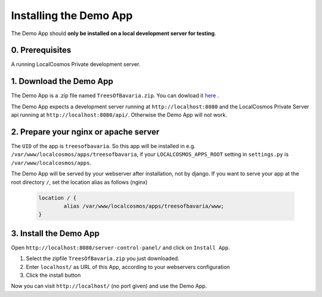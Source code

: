 Installing the Demo App
=======================

The Demo App should **only be installed on a local development server for testing**.


0. Prerequisites
----------------

A running LocalCosmos Private development server. 


1. Download the Demo App
------------------------
The Demo App is a .zip file named ``TreesOfBavaria.zip``.
You can dowload it `here <https://github.com/SiSol-Systems/localcosmos-server/demo-app/blob/master/TreesOfBavaria.zip>`_ .

The Demo App expects a development server running at ``http://localhost:8080`` and the LocalCosmos Private Server api running at ``http://localhost:8080/api/``. Otherwise the Demo App will not work. 


2. Prepare your nginx or apache server
--------------------------------------
The ``UID`` of the app is ``treesofbavaria``. So this app will be installed in e.g. ``/var/www/localcosmos/apps/treesofbavaria``, if your ``LOCALCOSMOS_APPS_ROOT`` setting in ``settings.py`` is ``/var/www/localcosmos/apps``.

The Demo App will be served by your webserver after installation, not by django. If you want to serve your app at the root directory ``/``, set the location alias as follows (nginx)

	.. code-block:: sourcecode

		location / {
			alias /var/www/localcosmos/apps/treesofbavaria/www;
		}


3. Install the Demo App
-----------------------
Open ``http://localhost:8080/server-control-panel/`` and click on ``Install App``.

1. Select the zipfile ``TreesOfBavaria.zip`` you just downloaded.
2. Enter ``localhost/`` as URL of this App, according to your webservers configuration
3. Click the install button

Now you can visit ``http://localhost/`` (no port given) and use the Demo App.
